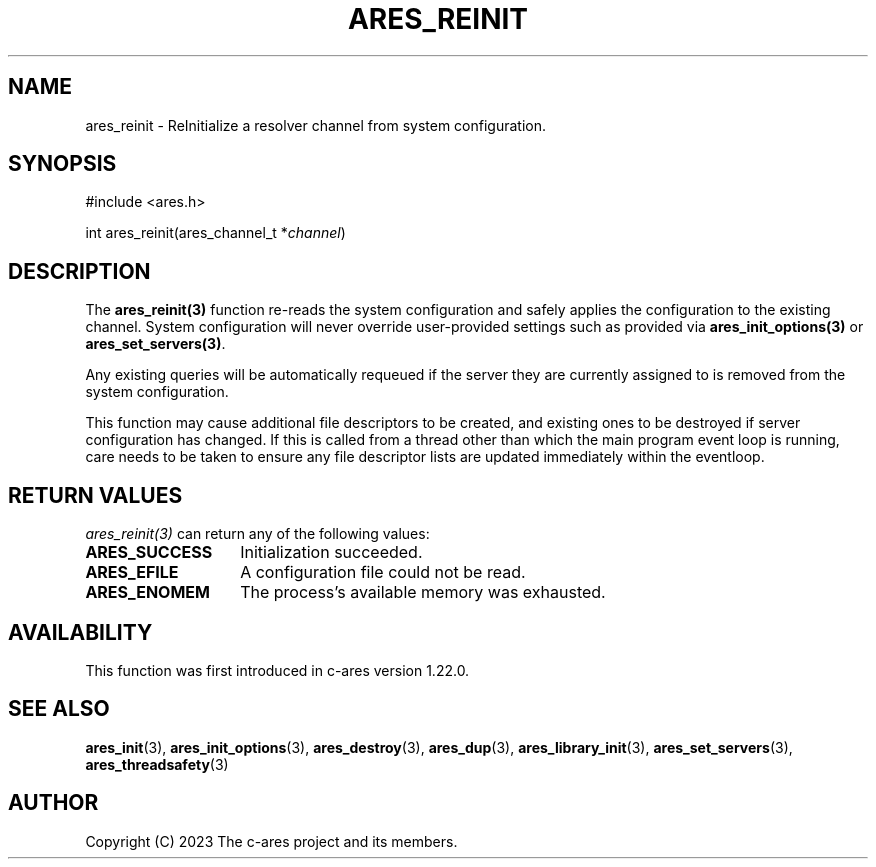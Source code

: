 .\"
.\" SPDX-License-Identifier: MIT
.\"
.TH ARES_REINIT 3 "12 November 2023"
.SH NAME
ares_reinit \- ReInitialize a resolver channel from system configuration.
.SH SYNOPSIS
.nf
#include <ares.h>

int ares_reinit(ares_channel_t *\fIchannel\fP)
.fi
.SH DESCRIPTION
The \fBares_reinit(3)\fP function re-reads the system configuration and safely
applies the configuration to the existing channel.  System configuration will
never override user-provided settings such as provided via
\fBares_init_options(3)\fP or \fBares_set_servers(3)\fP.

Any existing queries will be automatically requeued if the server they are
currently assigned to is removed from the system configuration.

This function may cause additional file descriptors to be created, and existing
ones to be destroyed if server configuration has changed. If this is called from
a thread other than which the main program event loop is running, care needs to
be taken to ensure any file descriptor lists are updated immediately within
the eventloop.

.SH RETURN VALUES
\fIares_reinit(3)\fP can return any of the following values:
.TP 14
.B ARES_SUCCESS
Initialization succeeded.
.TP 14
.B ARES_EFILE
A configuration file could not be read.
.TP 14
.B ARES_ENOMEM
The process's available memory was exhausted.

.SH AVAILABILITY
This function was first introduced in c-ares version 1.22.0.
.SH SEE ALSO
.BR ares_init (3),
.BR ares_init_options (3),
.BR ares_destroy (3),
.BR ares_dup (3),
.BR ares_library_init (3),
.BR ares_set_servers (3),
.BR ares_threadsafety (3)
.SH AUTHOR
Copyright (C) 2023 The c-ares project and its members.
